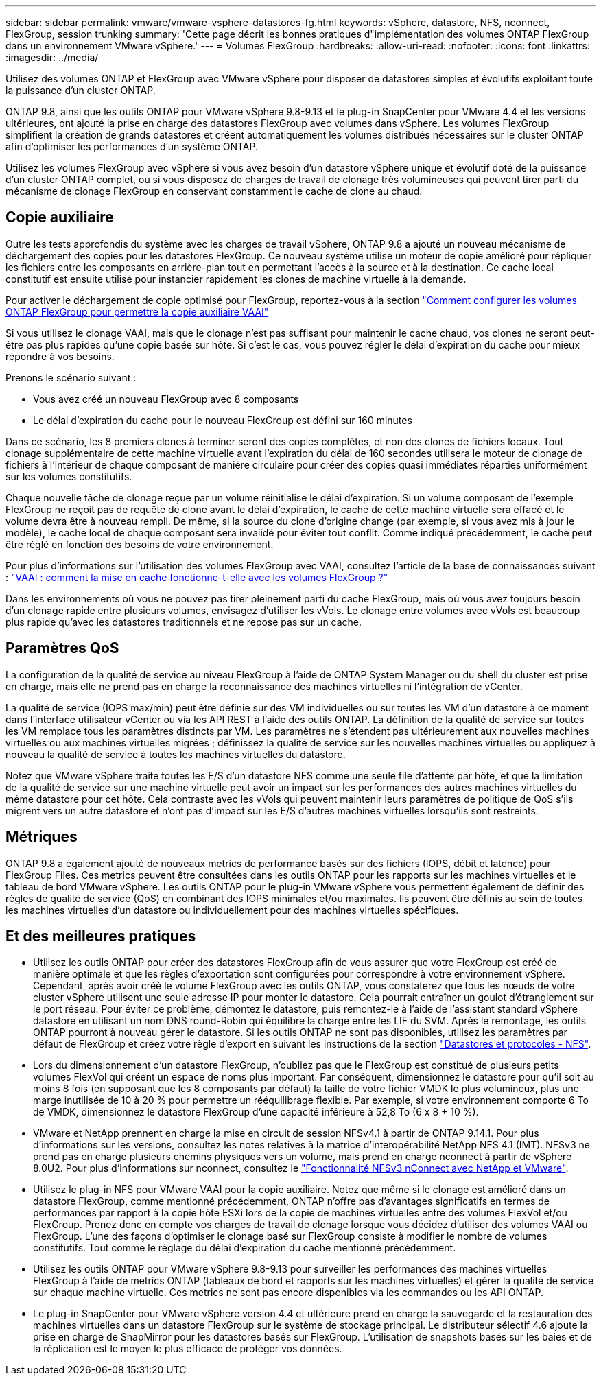 ---
sidebar: sidebar 
permalink: vmware/vmware-vsphere-datastores-fg.html 
keywords: vSphere, datastore, NFS, nconnect, FlexGroup, session trunking 
summary: 'Cette page décrit les bonnes pratiques d"implémentation des volumes ONTAP FlexGroup dans un environnement VMware vSphere.' 
---
= Volumes FlexGroup
:hardbreaks:
:allow-uri-read: 
:nofooter: 
:icons: font
:linkattrs: 
:imagesdir: ../media/


[role="lead"]
Utilisez des volumes ONTAP et FlexGroup avec VMware vSphere pour disposer de datastores simples et évolutifs exploitant toute la puissance d'un cluster ONTAP.

ONTAP 9.8, ainsi que les outils ONTAP pour VMware vSphere 9.8-9.13 et le plug-in SnapCenter pour VMware 4.4 et les versions ultérieures, ont ajouté la prise en charge des datastores FlexGroup avec volumes dans vSphere. Les volumes FlexGroup simplifient la création de grands datastores et créent automatiquement les volumes distribués nécessaires sur le cluster ONTAP afin d'optimiser les performances d'un système ONTAP.

Utilisez les volumes FlexGroup avec vSphere si vous avez besoin d'un datastore vSphere unique et évolutif doté de la puissance d'un cluster ONTAP complet, ou si vous disposez de charges de travail de clonage très volumineuses qui peuvent tirer parti du mécanisme de clonage FlexGroup en conservant constamment le cache de clone au chaud.



== Copie auxiliaire

Outre les tests approfondis du système avec les charges de travail vSphere, ONTAP 9.8 a ajouté un nouveau mécanisme de déchargement des copies pour les datastores FlexGroup. Ce nouveau système utilise un moteur de copie amélioré pour répliquer les fichiers entre les composants en arrière-plan tout en permettant l'accès à la source et à la destination. Ce cache local constitutif est ensuite utilisé pour instancier rapidement les clones de machine virtuelle à la demande.

Pour activer le déchargement de copie optimisé pour FlexGroup, reportez-vous à la section https://kb.netapp.com/onprem/ontap/dm/VAAI/How_to_Configure_ONTAP_FlexGroups_to_allow_VAAI_copy_offload["Comment configurer les volumes ONTAP FlexGroup pour permettre la copie auxiliaire VAAI"]

Si vous utilisez le clonage VAAI, mais que le clonage n'est pas suffisant pour maintenir le cache chaud, vos clones ne seront peut-être pas plus rapides qu'une copie basée sur hôte. Si c'est le cas, vous pouvez régler le délai d'expiration du cache pour mieux répondre à vos besoins.

Prenons le scénario suivant :

* Vous avez créé un nouveau FlexGroup avec 8 composants
* Le délai d'expiration du cache pour le nouveau FlexGroup est défini sur 160 minutes


Dans ce scénario, les 8 premiers clones à terminer seront des copies complètes, et non des clones de fichiers locaux. Tout clonage supplémentaire de cette machine virtuelle avant l'expiration du délai de 160 secondes utilisera le moteur de clonage de fichiers à l'intérieur de chaque composant de manière circulaire pour créer des copies quasi immédiates réparties uniformément sur les volumes constitutifs.

Chaque nouvelle tâche de clonage reçue par un volume réinitialise le délai d'expiration. Si un volume composant de l'exemple FlexGroup ne reçoit pas de requête de clone avant le délai d'expiration, le cache de cette machine virtuelle sera effacé et le volume devra être à nouveau rempli. De même, si la source du clone d'origine change (par exemple, si vous avez mis à jour le modèle), le cache local de chaque composant sera invalidé pour éviter tout conflit. Comme indiqué précédemment, le cache peut être réglé en fonction des besoins de votre environnement.

Pour plus d'informations sur l'utilisation des volumes FlexGroup avec VAAI, consultez l'article de la base de connaissances suivant : https://kb.netapp.com/?title=onprem%2Fontap%2Fdm%2FVAAI%2FVAAI%3A_How_does_caching_work_with_FlexGroups%253F["VAAI : comment la mise en cache fonctionne-t-elle avec les volumes FlexGroup ?"^]

Dans les environnements où vous ne pouvez pas tirer pleinement parti du cache FlexGroup, mais où vous avez toujours besoin d'un clonage rapide entre plusieurs volumes, envisagez d'utiliser les vVols. Le clonage entre volumes avec vVols est beaucoup plus rapide qu'avec les datastores traditionnels et ne repose pas sur un cache.



== Paramètres QoS

La configuration de la qualité de service au niveau FlexGroup à l'aide de ONTAP System Manager ou du shell du cluster est prise en charge, mais elle ne prend pas en charge la reconnaissance des machines virtuelles ni l'intégration de vCenter.

La qualité de service (IOPS max/min) peut être définie sur des VM individuelles ou sur toutes les VM d'un datastore à ce moment dans l'interface utilisateur vCenter ou via les API REST à l'aide des outils ONTAP. La définition de la qualité de service sur toutes les VM remplace tous les paramètres distincts par VM. Les paramètres ne s'étendent pas ultérieurement aux nouvelles machines virtuelles ou aux machines virtuelles migrées ; définissez la qualité de service sur les nouvelles machines virtuelles ou appliquez à nouveau la qualité de service à toutes les machines virtuelles du datastore.

Notez que VMware vSphere traite toutes les E/S d'un datastore NFS comme une seule file d'attente par hôte, et que la limitation de la qualité de service sur une machine virtuelle peut avoir un impact sur les performances des autres machines virtuelles du même datastore pour cet hôte. Cela contraste avec les vVols qui peuvent maintenir leurs paramètres de politique de QoS s'ils migrent vers un autre datastore et n'ont pas d'impact sur les E/S d'autres machines virtuelles lorsqu'ils sont restreints.



== Métriques

ONTAP 9.8 a également ajouté de nouveaux metrics de performance basés sur des fichiers (IOPS, débit et latence) pour FlexGroup Files. Ces metrics peuvent être consultées dans les outils ONTAP pour les rapports sur les machines virtuelles et le tableau de bord VMware vSphere. Les outils ONTAP pour le plug-in VMware vSphere vous permettent également de définir des règles de qualité de service (QoS) en combinant des IOPS minimales et/ou maximales. Ils peuvent être définis au sein de toutes les machines virtuelles d'un datastore ou individuellement pour des machines virtuelles spécifiques.



== Et des meilleures pratiques

* Utilisez les outils ONTAP pour créer des datastores FlexGroup afin de vous assurer que votre FlexGroup est créé de manière optimale et que les règles d'exportation sont configurées pour correspondre à votre environnement vSphere. Cependant, après avoir créé le volume FlexGroup avec les outils ONTAP, vous constaterez que tous les nœuds de votre cluster vSphere utilisent une seule adresse IP pour monter le datastore. Cela pourrait entraîner un goulot d'étranglement sur le port réseau. Pour éviter ce problème, démontez le datastore, puis remontez-le à l'aide de l'assistant standard vSphere datastore en utilisant un nom DNS round-Robin qui équilibre la charge entre les LIF du SVM. Après le remontage, les outils ONTAP pourront à nouveau gérer le datastore. Si les outils ONTAP ne sont pas disponibles, utilisez les paramètres par défaut de FlexGroup et créez votre règle d'export en suivant les instructions de la section link:vmware-vsphere-datastores-nfs.html["Datastores et protocoles - NFS"].
* Lors du dimensionnement d'un datastore FlexGroup, n'oubliez pas que le FlexGroup est constitué de plusieurs petits volumes FlexVol qui créent un espace de noms plus important. Par conséquent, dimensionnez le datastore pour qu'il soit au moins 8 fois (en supposant que les 8 composants par défaut) la taille de votre fichier VMDK le plus volumineux, plus une marge inutilisée de 10 à 20 % pour permettre un rééquilibrage flexible. Par exemple, si votre environnement comporte 6 To de VMDK, dimensionnez le datastore FlexGroup d'une capacité inférieure à 52,8 To (6 x 8 + 10 %).
* VMware et NetApp prennent en charge la mise en circuit de session NFSv4.1 à partir de ONTAP 9.14.1. Pour plus d'informations sur les versions, consultez les notes relatives à la matrice d'interopérabilité NetApp NFS 4.1 (IMT). NFSv3 ne prend pas en charge plusieurs chemins physiques vers un volume, mais prend en charge nconnect à partir de vSphere 8.0U2. Pour plus d'informations sur nconnect, consultez le link:https://docs.netapp.com/us-en/netapp-solutions/vmware/vmware-vsphere8-nfs-nconnect.html["Fonctionnalité NFSv3 nConnect avec NetApp et VMware"].
* Utilisez le plug-in NFS pour VMware VAAI pour la copie auxiliaire. Notez que même si le clonage est amélioré dans un datastore FlexGroup, comme mentionné précédemment, ONTAP n'offre pas d'avantages significatifs en termes de performances par rapport à la copie hôte ESXi lors de la copie de machines virtuelles entre des volumes FlexVol et/ou FlexGroup. Prenez donc en compte vos charges de travail de clonage lorsque vous décidez d'utiliser des volumes VAAI ou FlexGroup. L'une des façons d'optimiser le clonage basé sur FlexGroup consiste à modifier le nombre de volumes constitutifs. Tout comme le réglage du délai d'expiration du cache mentionné précédemment.
* Utilisez les outils ONTAP pour VMware vSphere 9.8-9.13 pour surveiller les performances des machines virtuelles FlexGroup à l'aide de metrics ONTAP (tableaux de bord et rapports sur les machines virtuelles) et gérer la qualité de service sur chaque machine virtuelle. Ces metrics ne sont pas encore disponibles via les commandes ou les API ONTAP.
* Le plug-in SnapCenter pour VMware vSphere version 4.4 et ultérieure prend en charge la sauvegarde et la restauration des machines virtuelles dans un datastore FlexGroup sur le système de stockage principal. Le distributeur sélectif 4.6 ajoute la prise en charge de SnapMirror pour les datastores basés sur FlexGroup. L'utilisation de snapshots basés sur les baies et de la réplication est le moyen le plus efficace de protéger vos données.

